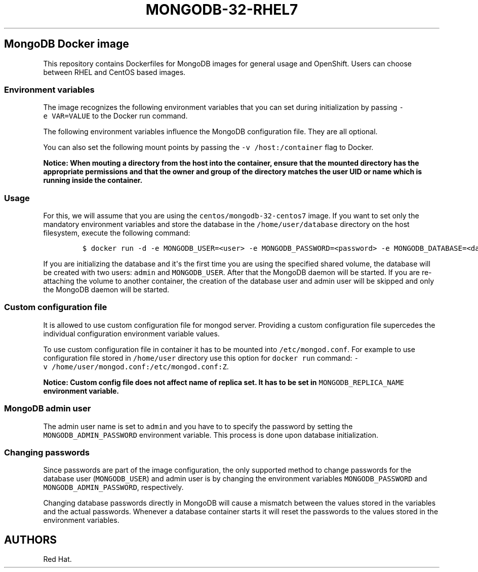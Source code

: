 .\"t
.\" WARNING: Do not edit this file manually, it is generated from README.md automatically.
.\"
.\"t
.\" Automatically generated by Pandoc 1.16.0.2
.\"
.TH "MONGODB\-32\-RHEL7" "1" "February 22, 2017" "Container Image Pages" ""
.hy
.SH MongoDB Docker image
.PP
This repository contains Dockerfiles for MongoDB images for general
usage and OpenShift.
Users can choose between RHEL and CentOS based images.
.SS Environment variables
.PP
The image recognizes the following environment variables that you can
set during initialization by passing \f[C]\-e\ VAR=VALUE\f[] to the
Docker run command.
.PP
.TS
tab(@);
l l.
T{
Variable name
T}@T{
Description
T}
_
T{
\f[C]MONGODB_USER\f[]
T}@T{
User name for MONGODB account to be created
T}
T{
\f[C]MONGODB_PASSWORD\f[]
T}@T{
Password for the user account
T}
T{
\f[C]MONGODB_DATABASE\f[]
T}@T{
Database name
T}
T{
\f[C]MONGODB_ADMIN_PASSWORD\f[]
T}@T{
Password for the admin user
T}
.TE
.PP
The following environment variables influence the MongoDB configuration
file.
They are all optional.
.PP
.TS
tab(@);
lw(13.6n) lw(45.8n) lw(10.5n).
T{
Variable name
T}@T{
Description
T}@T{
Default
T}
_
T{
\f[C]MONGODB_QUIET\f[]
T}@T{
Runs MongoDB in a quiet mode that attempts to limit the amount of
output.
T}@T{
true
T}
.TE
.PP
You can also set the following mount points by passing the
\f[C]\-v\ /host:/container\f[] flag to Docker.
.PP
.TS
tab(@);
l l.
T{
Volume mount point
T}@T{
Description
T}
_
T{
\f[C]/var/lib/mongodb/data\f[]
T}@T{
MongoDB data directory
T}
.TE
.PP
\f[B]Notice: When mouting a directory from the host into the container,
ensure that the mounted directory has the appropriate permissions and
that the owner and group of the directory matches the user UID or name
which is running inside the container.\f[]
.SS Usage
.PP
For this, we will assume that you are using the
\f[C]centos/mongodb\-32\-centos7\f[] image.
If you want to set only the mandatory environment variables and store
the database in the \f[C]/home/user/database\f[] directory on the host
filesystem, execute the following command:
.IP
.nf
\f[C]
$\ docker\ run\ \-d\ \-e\ MONGODB_USER=<user>\ \-e\ MONGODB_PASSWORD=<password>\ \-e\ MONGODB_DATABASE=<database>\ \-e\ MONGODB_ADMIN_PASSWORD=<admin_password>\ \-v\ /home/user/database:/var/lib/mongodb/data\ centos/mongodb\-32\-centos7
\f[]
.fi
.PP
If you are initializing the database and it\[aq]s the first time you are
using the specified shared volume, the database will be created with two
users: \f[C]admin\f[] and \f[C]MONGODB_USER\f[].
After that the MongoDB daemon will be started.
If you are re\-attaching the volume to another container, the creation
of the database user and admin user will be skipped and only the MongoDB
daemon will be started.
.SS Custom configuration file
.PP
It is allowed to use custom configuration file for mongod server.
Providing a custom configuration file supercedes the individual
configuration environment variable values.
.PP
To use custom configuration file in container it has to be mounted into
\f[C]/etc/mongod.conf\f[].
For example to use configuration file stored in \f[C]/home/user\f[]
directory use this option for \f[C]docker\ run\f[] command:
\f[C]\-v\ /home/user/mongod.conf:/etc/mongod.conf:Z\f[].
.PP
\f[B]Notice: Custom config file does not affect name of replica set. It
has to be set in \f[C]MONGODB_REPLICA_NAME\f[] environment variable.\f[]
.SS MongoDB admin user
.PP
The admin user name is set to \f[C]admin\f[] and you have to to specify
the password by setting the \f[C]MONGODB_ADMIN_PASSWORD\f[] environment
variable.
This process is done upon database initialization.
.SS Changing passwords
.PP
Since passwords are part of the image configuration, the only supported
method to change passwords for the database user (\f[C]MONGODB_USER\f[])
and admin user is by changing the environment variables
\f[C]MONGODB_PASSWORD\f[] and \f[C]MONGODB_ADMIN_PASSWORD\f[],
respectively.
.PP
Changing database passwords directly in MongoDB will cause a mismatch
between the values stored in the variables and the actual passwords.
Whenever a database container starts it will reset the passwords to the
values stored in the environment variables.
.SH AUTHORS
Red Hat.
